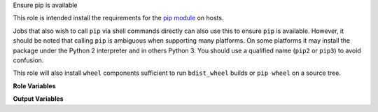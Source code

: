 Ensure pip is available

This role is intended install the requirements for the `pip module
<https://docs.ansible.com/ansible/latest/modules/pip_module.html>`__
on hosts.

Jobs that also wish to call ``pip`` via shell commands directly can
also use this to ensure ``pip`` is available.  However, it should be
noted that calling ``pip`` is ambiguous when supporting many
platforms.  On some platforms it may install the package under the
Python 2 interpreter and in others Python 3.  You should use a
qualified name (``pip2`` or ``pip3``) to avoid confusion.

This role will also install ``wheel`` components sufficient to run
``bdist_wheel`` builds or ``pip wheel`` on a source tree.

**Role Variables**

.. zuul:rolevar:: ensure_pip_from_packages
   :default: True

   Install the distribution packages for Python 3 pip, setuptools and
   wheel on the system.

.. zuul:rolevar:: ensure_pip_from_packages_with_python2
   :default: False

   Install the distribution packages for Python 2 pip, setuptools and
   wheel packages.  This defaults to ``True`` when Ansible is running
   under Python 2.

   CentOS 7 requies the ``epel`` repository if this flag is enabled
   because ``python-pip`` packages come from there.

   This may not be valid on distributions that have removed Python 2
   support.

.. zuul:rolevar:: ensure_pip_from_upstream
   :default: False

   Install pip from latest upstream sources locally.  Note this is
   probably not what you want and should be used with extreme caution.
   The installed pip does not coordinate with the system packaged
   versions, and can lead to wide variety of problems if CI jobs
   re-install ``pip`` packages, for example.

.. zuul:rolevar:: ensure_pip_from_upstream_interpreters
   :default: [ ansible_python_interpreter ]

   A list of interpreters to install pip from upstream with.  Note
   that by default the *last* entry in the list will likely own the
   ``/usr/local/bin/pip`` command; this can create confusion for
   legacy jobs if they assume ``pip`` installs Python 2 libraries but
   it is actually installing into the Python 3 environment.  This role
   does not install the Python 2 interpreter, which may not be
   available on the system, so caution should be used when specifying
   ``python2`` in this list.

**Output Variables**

.. zuul:rolevar:: ensure_pip_virtualenv_command

   This variable will be set to a command appropriate for general
   usage with the ``pip`` module ``virtualenv_command`` argument on the
   host.  On Python 3 hosts this will be the inbuilt ``venv`` module, on
   Python 2 hosts the ``virtualenv`` package will be installed (this is
   avoided on Python 3 hosts as an unnecessary dependency).
